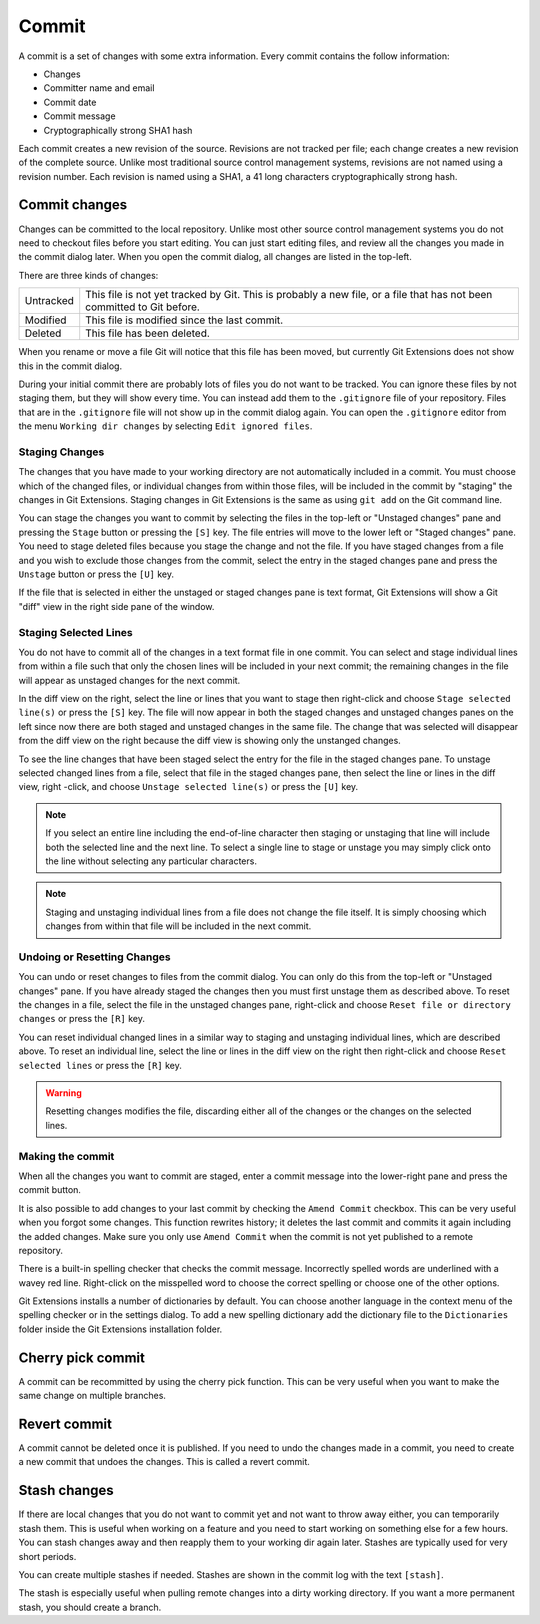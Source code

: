 Commit
======

A commit is a set of changes with some extra information. Every commit contains the follow information:

* Changes
* Committer name and email
* Commit date
* Commit message
* Cryptographically strong SHA1 hash

Each commit creates a new revision of the source. Revisions are not tracked per file; each change creates a new 
revision of the complete source. Unlike most traditional source control management systems, revisions are not named 
using a revision number. Each revision is named using a SHA1, a 41 long characters cryptographically strong hash. 

Commit changes
--------------

Changes can be committed to the local repository. Unlike most other source control management systems you do not need to 
checkout files before you start editing. You can just start editing files, and review all the changes you made in the commit 
dialog later. When you open the commit dialog, all changes are listed in the top-left. 

.. image:: /images/commit_dialog.png

There are three kinds of changes:

+----------+----------------------------------------------------------------------------------------------------------------+
|Untracked | This file is not yet tracked by Git. This is probably a new file, or a file that has not been committed to Git |
|          | before.                                                                                                        |
+----------+----------------------------------------------------------------------------------------------------------------+
|Modified  | This file is modified since the last commit.                                                                   |
+----------+----------------------------------------------------------------------------------------------------------------+
|Deleted   | This file has been deleted.                                                                                    |
+----------+----------------------------------------------------------------------------------------------------------------+

When you rename or move a file Git will notice that this file has been moved, but currently Git Extensions does not show 
this in the commit dialog. 

During your initial commit there are probably lots of files you do not want to be tracked. You can ignore these files by not 
staging them, but they will show every time. You can instead add them to the ``.gitignore`` file of your repository. Files that are 
in the ``.gitignore`` file will not show up in the commit dialog again. You can open the ``.gitignore`` editor from the menu 
``Working dir changes`` by selecting ``Edit ignored files``.

.. image:: /images/commit_menu_edit_ignored.png

Staging Changes
^^^^^^^^^^^^^^^

The changes that you have made to your working directory are not automatically included in a commit. You must choose
which of the changed files, or individual changes from within those files, will be included in the commit by "staging" the
changes in Git Extensions. Staging changes in Git Extensions is the same as using ``git add`` on the Git command line.

You can stage the changes you want to commit by selecting the files in the top-left or "Unstaged changes" pane and pressing
the ``Stage`` button or pressing the ``[S]`` key. The file entries will move to the lower left or "Staged changes" pane. You
need to stage deleted files because you stage the change and not the file. If you have staged changes from a file and you
wish to exclude those changes from the commit, select the entry in the staged changes pane and press the ``Unstage``
button or press the ``[U]`` key.

If the file that is selected in either the unstaged or staged changes pane is text format, Git Extensions will show a
Git "diff" view in the right side pane of the window.

Staging Selected Lines
^^^^^^^^^^^^^^^^^^^^^^

You do not have to commit all of the changes in a text format file in one commit. You can select and stage individual lines
from within a file such that only the chosen lines will be included in your next commit; the remaining changes in the file
will appear as unstaged changes for the next commit.

In the diff view on the right, select the line or lines that you want to stage then right-click and choose ``Stage selected
line(s)`` or press the ``[S]`` key. The file will now appear in both the staged changes and unstaged changes panes on the left
since now there are both staged and unstaged changes in the same file. The change that was selected will disappear from the
diff view on the right because the diff view is showing only the unstanged changes.

To see the line changes that have been staged select the entry for the file in the staged changes pane. To unstage selected
changed lines from a file, select that file in the staged changes pane, then select the line or lines in the diff view, right
-click, and choose ``Unstage selected line(s)`` or press the ``[U]`` key.

.. note:: If you select an entire line including the end-of-line character then staging or unstaging that line will include
    both the selected line and the next line. To select a single line to stage or unstage you may simply click onto the line
    without selecting any particular characters.

.. note:: Staging and unstaging individual lines from a file does not change the file itself. It is simply choosing which 
    changes from within that file will be included in the next commit.

Undoing or Resetting Changes
^^^^^^^^^^^^^^^^^^^^^^^^^^^^

You can undo or reset changes to files from the commit dialog. You can only do this from the top-left or "Unstaged changes"
pane. If you have already staged the changes then you must first unstage them as described above. To reset the changes in a
file, select the file in the unstaged changes pane, right-click and choose ``Reset file or directory changes`` or press the
``[R]`` key.

.. image:: /images/reset_changes.png

You can reset individual changed lines in a similar way to staging and unstaging individual lines, which are described above.
To reset an individual line, select the line or lines in the diff view on the right then right-click and choose ``Reset
selected lines`` or press the ``[R]`` key.

.. warning:: Resetting changes modifies the file, discarding either all of the changes or the changes on the selected lines.

Making the commit
^^^^^^^^^^^^^^^^^

When all the changes you want to commit are staged, enter a commit message into the lower-right pane and press the commit button.

.. image:: /images/commit_dialog_commit.png

It is also possible to add changes to your last commit by checking the ``Amend Commit`` checkbox. This can be very useful when you 
forgot some changes. This function rewrites history; it deletes the last commit and commits it again including the added 
changes. Make sure you only use ``Amend Commit`` when the commit is not yet published to a remote repository.

There is a built-in spelling checker that checks the commit message. Incorrectly spelled words are underlined with a wavey red line. 
Right-click on the misspelled word to choose the correct spelling or choose one of the other options.

.. image:: /images/commit_dialog_spellchecker.png

Git Extensions installs a number of dictionaries by default. You can choose another language in the context menu of the 
spelling checker or in the settings dialog. To add a new spelling dictionary add the dictionary file to the ``Dictionaries`` 
folder inside the Git Extensions installation folder.

.. image:: /images/commit_dialog_language.png

Cherry pick commit
------------------

A commit can be recommitted by using the cherry pick function. This can be very useful when you want to make the same change 
on multiple branches.

.. image:: /images/cherry_pick.png

Revert commit
-------------

A commit cannot be deleted once it is published. If you need to undo the changes made in a commit, you need to create a new 
commit that undoes the changes. This is called a revert commit.

.. image:: /images/revert_commit.png

Stash changes
-------------

If there are local changes that you do not want to commit yet and not want to throw away either, you can temporarily stash 
them. This is useful when working on a feature and you need to start working on something else for a few hours. You can 
stash changes away and then reapply them to your working dir again later. Stashes are typically used for very short periods. 

.. image:: /images/stash_dialog.png

You can create multiple stashes if needed. Stashes are shown in the commit log with the text ``[stash]``.

.. image:: /images/commit_log_stash.png

The stash is especially useful when pulling remote changes into a dirty working directory. If you want a more permanent 
stash, you should create a branch.
